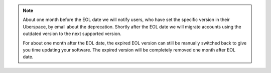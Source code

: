 .. note::  
    About one month before the EOL date we will notify users, who have set the specific version in their Uberspace, by email about the deprecation. 
    Shortly after the EOL date we will migrate accounts using the outdated version to the next supported version. 
    
    For about one month after the EOL date, the expired EOL version can still be manually switched back to give you time updating your software. 
    The expired version will be completely removed one month after EOL date.

